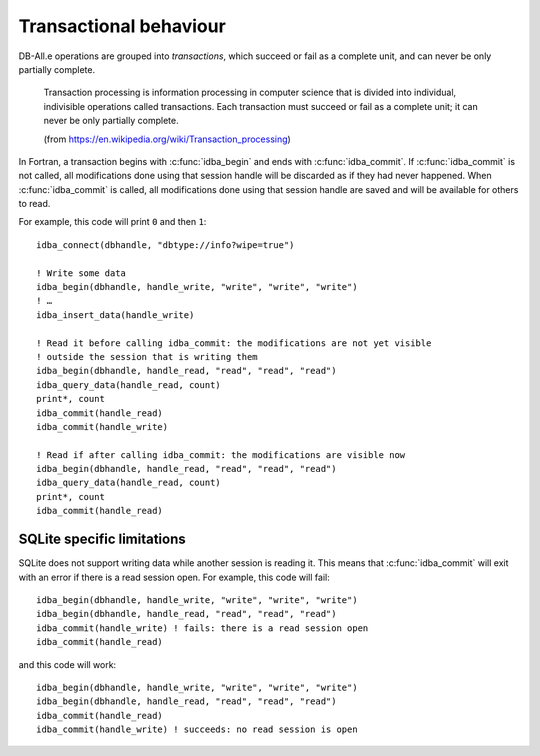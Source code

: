Transactional behaviour
=======================

.. highlight:: fortran

DB-All.e operations are grouped into *transactions*, which succeed or fail as a
complete unit, and can never be only partially complete.

    Transaction processing is information processing in computer science that is
    divided into individual, indivisible operations called transactions. Each
    transaction must succeed or fail as a complete unit; it can never be only
    partially complete.
    
    (from https://en.wikipedia.org/wiki/Transaction_processing)

In Fortran, a transaction begins with :c:func:`idba_begin` and ends with
:c:func:`idba_commit`. If :c:func:`idba_commit` is not called, all modifications done using
that session handle will be discarded as if they had never happened. When
:c:func:`idba_commit` is called, all modifications done using that session handle are
saved and will be available for others to read.

For example, this code will print ``0`` and then ``1``::

    idba_connect(dbhandle, "dbtype://info?wipe=true")
    
    ! Write some data
    idba_begin(dbhandle, handle_write, "write", "write", "write")
    ! …
    idba_insert_data(handle_write)
    
    ! Read it before calling idba_commit: the modifications are not yet visible
    ! outside the session that is writing them
    idba_begin(dbhandle, handle_read, "read", "read", "read")
    idba_query_data(handle_read, count)
    print*, count
    idba_commit(handle_read)
    idba_commit(handle_write)
    
    ! Read if after calling idba_commit: the modifications are visible now
    idba_begin(dbhandle, handle_read, "read", "read", "read")
    idba_query_data(handle_read, count)
    print*, count
    idba_commit(handle_read)


SQLite specific limitations
---------------------------

SQLite does not support writing data while another session is reading it. This
means that :c:func:`idba_commit` will exit with an error if there is a read session
open. For example, this code will fail::

    idba_begin(dbhandle, handle_write, "write", "write", "write")
    idba_begin(dbhandle, handle_read, "read", "read", "read")
    idba_commit(handle_write) ! fails: there is a read session open
    idba_commit(handle_read)

and this code will work::

    idba_begin(dbhandle, handle_write, "write", "write", "write")
    idba_begin(dbhandle, handle_read, "read", "read", "read")
    idba_commit(handle_read)
    idba_commit(handle_write) ! succeeds: no read session is open
